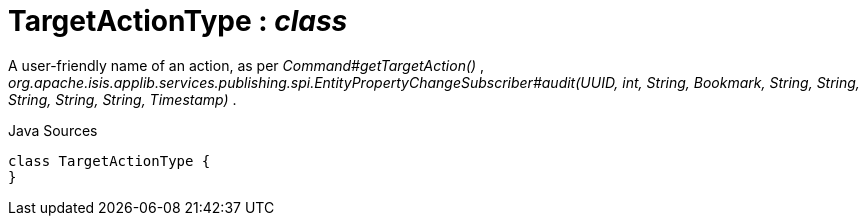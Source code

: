 = TargetActionType : _class_
:Notice: Licensed to the Apache Software Foundation (ASF) under one or more contributor license agreements. See the NOTICE file distributed with this work for additional information regarding copyright ownership. The ASF licenses this file to you under the Apache License, Version 2.0 (the "License"); you may not use this file except in compliance with the License. You may obtain a copy of the License at. http://www.apache.org/licenses/LICENSE-2.0 . Unless required by applicable law or agreed to in writing, software distributed under the License is distributed on an "AS IS" BASIS, WITHOUT WARRANTIES OR  CONDITIONS OF ANY KIND, either express or implied. See the License for the specific language governing permissions and limitations under the License.

A user-friendly name of an action, as per _Command#getTargetAction()_ , _org.apache.isis.applib.services.publishing.spi.EntityPropertyChangeSubscriber#audit(UUID, int, String, Bookmark, String, String, String, String, String, Timestamp)_ .

.Java Sources
[source,java]
----
class TargetActionType {
}
----

